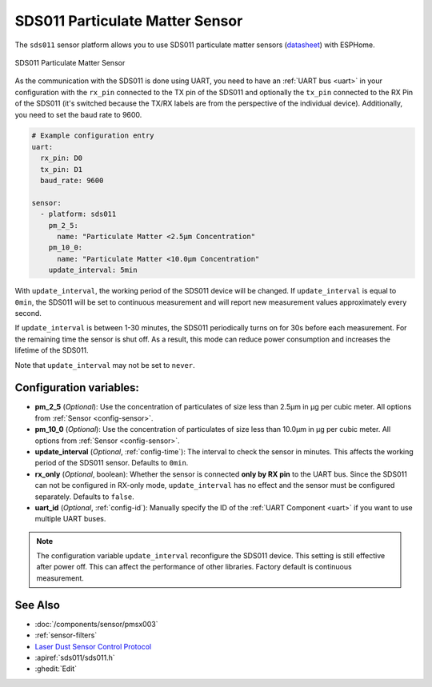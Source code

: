 SDS011 Particulate Matter Sensor
================================

.. seo::
    :description: Instructions for setting up SDS011 Particulate matter sensors
    :image: sds011.jpg
    :keywords: sds011

The ``sds011`` sensor platform allows you to use SDS011 particulate matter sensors (`datasheet <https://nettigo.pl/attachments/398>`__)
with ESPHome.

.. figure:: images/sds011-full.jpg
    :align: center
    :width: 50.0%

    SDS011 Particulate Matter Sensor

As the communication with the SDS011 is done using UART, you need
to have an :ref:`UART bus <uart>` in your configuration with the ``rx_pin`` connected to the TX pin of the
SDS011 and optionally the ``tx_pin`` connected to the RX Pin of the SDS011 (it's switched because the
TX/RX labels are from the perspective of the individual device). Additionally, you need to set the baud rate to 9600.

.. code-block:: yaml

    # Example configuration entry
    uart:
      rx_pin: D0
      tx_pin: D1
      baud_rate: 9600

    sensor:
      - platform: sds011
        pm_2_5:
          name: "Particulate Matter <2.5µm Concentration"
        pm_10_0:
          name: "Particulate Matter <10.0µm Concentration"
        update_interval: 5min

With ``update_interval``, the working period of the SDS011 device will be changed. If ``update_interval`` is
equal to ``0min``, the SDS011 will be set to continuous measurement and will report new measurement values
approximately every second.

If ``update_interval`` is between 1-30 minutes, the SDS011 periodically turns on for 30s before each measurement.
For the remaining time the sensor is shut off. As a result, this mode can reduce power consumption and increases
the lifetime of the SDS011.

Note that ``update_interval`` may not be set to ``never``.

Configuration variables:
------------------------

- **pm_2_5** (*Optional*): Use the concentration of particulates of size less than 2.5µm in µg per cubic meter.
  All options from :ref:`Sensor <config-sensor>`.

- **pm_10_0** (*Optional*): Use the concentration of particulates of size less than 10.0µm in µg per cubic meter.
  All options from :ref:`Sensor <config-sensor>`.

- **update_interval** (*Optional*, :ref:`config-time`): The interval to check the sensor in minutes.
  This affects the working period of the SDS011 sensor. Defaults to ``0min``.

- **rx_only** (*Optional*, boolean): Whether the sensor is connected **only by RX pin** to the UART bus.
  Since the SDS011 can not be configured in RX-only mode, ``update_interval`` has no effect and the sensor must be
  configured separately. Defaults to ``false``.

- **uart_id** (*Optional*, :ref:`config-id`): Manually specify the ID of the :ref:`UART Component <uart>` if you want
  to use multiple UART buses.

.. note::

    The configuration variable ``update_interval`` reconfigure the SDS011 device. This setting is still effective
    after power off. This can affect the performance of other libraries. Factory default is continuous measurement.

See Also
--------

- :doc:`/components/sensor/pmsx003`
- :ref:`sensor-filters`
- `Laser Dust Sensor Control Protocol <https://nettigo.pl/attachments/415>`__
- :apiref:`sds011/sds011.h`
- :ghedit:`Edit`
